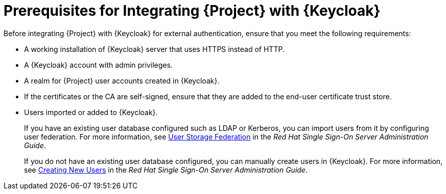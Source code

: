 [id="prerequisites-for-integrating-project-with-keycloak_{context}"]
= Prerequisites for Integrating {Project} with {Keycloak}

Before integrating {Project} with {Keycloak} for external authentication, ensure that you meet the following requirements:

* A working installation of {Keycloak} server that uses HTTPS instead of HTTP.
* A {Keycloak} account with admin privileges.
* A realm for {Project} user accounts created in {Keycloak}.
* If the certificates or the CA are self-signed, ensure that they are added to the end-user certificate trust store.
* Users imported or added to {Keycloak}.
+
If you have an existing user database configured such as LDAP or Kerberos, you can import users from it by configuring user federation.
For more information, see https://access.redhat.com/documentation/en-us/red_hat_single_sign-on/7.4/html/server_administration_guide/user-storage-federation[User Storage Federation] in the _Red{nbsp}Hat Single Sign-On Server Administration Guide_.
+
If you do not have an existing user database configured, you can manually create users in {Keycloak}.
For more information, see https://access.redhat.com/documentation/en-us/red_hat_single_sign-on/7.4/html/server_administration_guide/user_management#create-new-user[Creating New Users] in the _Red{nbsp}Hat Single Sign-On Server Administration Guide_.
